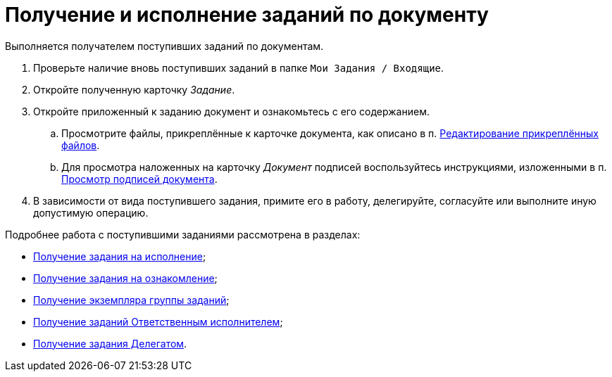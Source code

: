 = Получение и исполнение заданий по документу

Выполняется получателем поступивших заданий по документам.

. Проверьте наличие вновь поступивших заданий в папке `Мои Задания / Входящие`.
. Откройте полученную карточку _Задание_.
. Откройте приложенный к заданию документ и ознакомьтесь с его содержанием.
[loweralpha]
.. Просмотрите файлы, прикреплённые к карточке документа, как описано в п. xref:task_Files_Edit.adoc[Редактирование прикреплённых файлов].
.. Для просмотра наложенных на карточку _Документ_ подписей воспользуйтесь инструкциями, изложенными в п. xref:task_Doc_Sign_View.adoc[Просмотр подписей документа].
. В зависимости от вида поступившего задания, примите его в работу, делегируйте, согласуйте или выполните иную допустимую операцию.

Подробнее работа с поступившими заданиями рассмотрена в разделах:

* xref:task_Task_get_perform.adoc[Получение задания на исполнение];
* xref:task_Task_get_look.adoc[Получение задания на ознакомление];
* xref:task_GroupTask_get.adoc[Получение экземпляра группы заданий];
* xref:task_GroupTask_get_responsible_performer.adoc[Получение заданий Ответственным исполнителем];
* xref:task_Task_get_delegated.adoc[Получение задания Делегатом].
